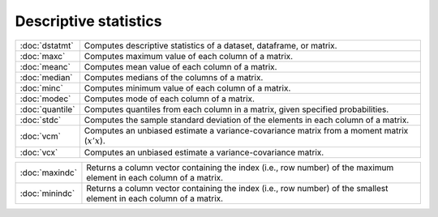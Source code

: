 

Descriptive statistics
===========================


===============         ===========================================
:doc:`dstatmt`          Computes descriptive statistics of a dataset, dataframe, or matrix.
:doc:`maxc`             Computes maximum value of each column of a matrix.
:doc:`meanc`            Computes mean value of each column of a matrix.
:doc:`median`           Computes medians of the columns of a matrix.
:doc:`minc`             Computes minimum value of each column of a matrix.
:doc:`modec`            Computes mode of each column of a matrix.
:doc:`quantile`         Computes quantiles from each column in a matrix, given specified probabilities.
:doc:`stdc`             Computes the sample standard deviation of the elements in each column of a matrix.
:doc:`vcm`              Computes an unbiased estimate a variance-covariance matrix from a moment matrix (:math:`x'x`).
:doc:`vcx`              Computes an unbiased estimate a variance-covariance matrix.
===============         ===========================================


===============         ===========================================
:doc:`maxindc`          Returns a column vector containing the index (i.e., row number) of the maximum element in each column of a matrix.
:doc:`minindc`          Returns a column vector containing the index (i.e., row number) of the smallest element in each column of a matrix.
===============         ===========================================
